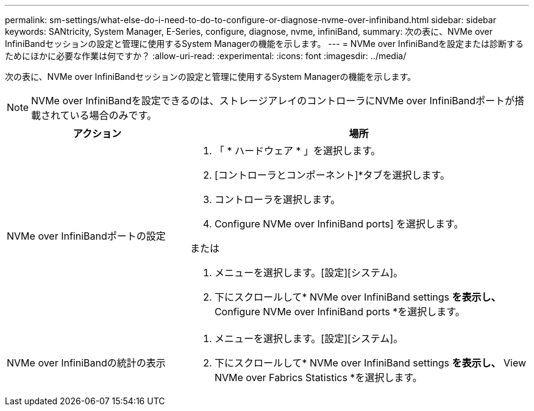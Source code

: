 ---
permalink: sm-settings/what-else-do-i-need-to-do-to-configure-or-diagnose-nvme-over-infiniband.html 
sidebar: sidebar 
keywords: SANtricity, System Manager, E-Series, configure, diagnose, nvme, infiniBand, 
summary: 次の表に、NVMe over InfiniBandセッションの設定と管理に使用するSystem Managerの機能を示します。 
---
= NVMe over InfiniBandを設定または診断するためにほかに必要な作業は何ですか？
:allow-uri-read: 
:experimental: 
:icons: font
:imagesdir: ../media/


[role="lead"]
次の表に、NVMe over InfiniBandセッションの設定と管理に使用するSystem Managerの機能を示します。

[NOTE]
====
NVMe over InfiniBandを設定できるのは、ストレージアレイのコントローラにNVMe over InfiniBandポートが搭載されている場合のみです。

====
[cols="35h,~"]
|===
| アクション | 場所 


 a| 
NVMe over InfiniBandポートの設定
 a| 
. 「 * ハードウェア * 」を選択します。
. [コントローラとコンポーネント]*タブを選択します。
. コントローラを選択します。
. Configure NVMe over InfiniBand ports] を選択します。


または

. メニューを選択します。[設定][システム]。
. 下にスクロールして* NVMe over InfiniBand settings *を表示し、* Configure NVMe over InfiniBand ports *を選択します。




 a| 
NVMe over InfiniBandの統計の表示
 a| 
. メニューを選択します。[設定][システム]。
. 下にスクロールして* NVMe over InfiniBand settings *を表示し、* View NVMe over Fabrics Statistics *を選択します。


|===